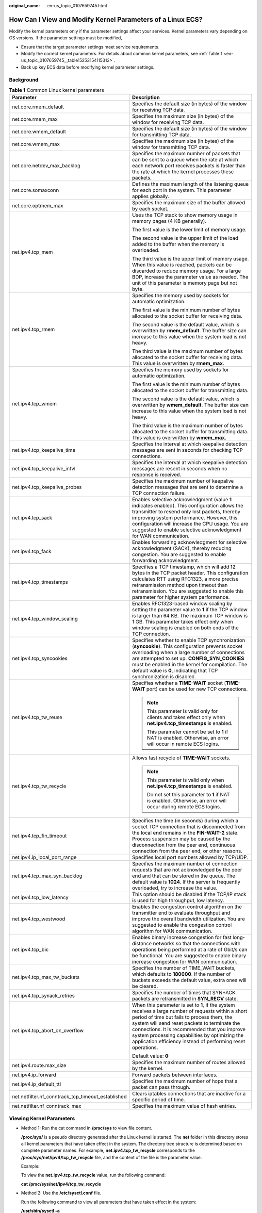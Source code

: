 :original_name: en-us_topic_0107659745.html

.. _en-us_topic_0107659745:

How Can I View and Modify Kernel Parameters of a Linux ECS?
===========================================================

Modify the kernel parameters only if the parameter settings affect your services. Kernel parameters vary depending on OS versions. If the parameter settings must be modified,

-  Ensure that the target parameter settings meet service requirements.
-  Modify the correct kernel parameters. For details about common kernel parameters, see :ref:`Table 1 <en-us_topic_0107659745__table15253154115313>`.
-  Back up key ECS data before modifying kernel parameter settings.

Background
----------

.. _en-us_topic_0107659745__table15253154115313:

.. table:: **Table 1** Common Linux kernel parameters

   +----------------------------------------------------+---------------------------------------------------------------------------------------------------------------------------------------------------------------------------------------------------------------------------------------------------------------------------------------------------------------------------------------------------------------------+
   | Parameter                                          | Description                                                                                                                                                                                                                                                                                                                                                         |
   +====================================================+=====================================================================================================================================================================================================================================================================================================================================================================+
   | net.core.rmem_default                              | Specifies the default size (in bytes) of the window for receiving TCP data.                                                                                                                                                                                                                                                                                         |
   +----------------------------------------------------+---------------------------------------------------------------------------------------------------------------------------------------------------------------------------------------------------------------------------------------------------------------------------------------------------------------------------------------------------------------------+
   | net.core.rmem_max                                  | Specifies the maximum size (in bytes) of the window for receiving TCP data.                                                                                                                                                                                                                                                                                         |
   +----------------------------------------------------+---------------------------------------------------------------------------------------------------------------------------------------------------------------------------------------------------------------------------------------------------------------------------------------------------------------------------------------------------------------------+
   | net.core.wmem_default                              | Specifies the default size (in bytes) of the window for transmitting TCP data.                                                                                                                                                                                                                                                                                      |
   +----------------------------------------------------+---------------------------------------------------------------------------------------------------------------------------------------------------------------------------------------------------------------------------------------------------------------------------------------------------------------------------------------------------------------------+
   | net.core.wmem_max                                  | Specifies the maximum size (in bytes) of the window for transmitting TCP data.                                                                                                                                                                                                                                                                                      |
   +----------------------------------------------------+---------------------------------------------------------------------------------------------------------------------------------------------------------------------------------------------------------------------------------------------------------------------------------------------------------------------------------------------------------------------+
   | net.core.netdev_max_backlog                        | Specifies the maximum number of packets that can be sent to a queue when the rate at which each network port receives packets is faster than the rate at which the kernel processes these packets.                                                                                                                                                                  |
   +----------------------------------------------------+---------------------------------------------------------------------------------------------------------------------------------------------------------------------------------------------------------------------------------------------------------------------------------------------------------------------------------------------------------------------+
   | net.core.somaxconn                                 | Defines the maximum length of the listening queue for each port in the system. This parameter applies globally.                                                                                                                                                                                                                                                     |
   +----------------------------------------------------+---------------------------------------------------------------------------------------------------------------------------------------------------------------------------------------------------------------------------------------------------------------------------------------------------------------------------------------------------------------------+
   | net.core.optmem_max                                | Specifies the maximum size of the buffer allowed by each socket.                                                                                                                                                                                                                                                                                                    |
   +----------------------------------------------------+---------------------------------------------------------------------------------------------------------------------------------------------------------------------------------------------------------------------------------------------------------------------------------------------------------------------------------------------------------------------+
   | net.ipv4.tcp_mem                                   | Uses the TCP stack to show memory usage in memory pages (4 KB generally).                                                                                                                                                                                                                                                                                           |
   |                                                    |                                                                                                                                                                                                                                                                                                                                                                     |
   |                                                    | The first value is the lower limit of memory usage.                                                                                                                                                                                                                                                                                                                 |
   |                                                    |                                                                                                                                                                                                                                                                                                                                                                     |
   |                                                    | The second value is the upper limit of the load added to the buffer when the memory is overloaded.                                                                                                                                                                                                                                                                  |
   |                                                    |                                                                                                                                                                                                                                                                                                                                                                     |
   |                                                    | The third value is the upper limit of memory usage. When this value is reached, packets can be discarded to reduce memory usage. For a large BDP, increase the parameter value as needed. The unit of this parameter is memory page but not byte.                                                                                                                   |
   +----------------------------------------------------+---------------------------------------------------------------------------------------------------------------------------------------------------------------------------------------------------------------------------------------------------------------------------------------------------------------------------------------------------------------------+
   | net.ipv4.tcp_rmem                                  | Specifies the memory used by sockets for automatic optimization.                                                                                                                                                                                                                                                                                                    |
   |                                                    |                                                                                                                                                                                                                                                                                                                                                                     |
   |                                                    | The first value is the minimum number of bytes allocated to the socket buffer for receiving data.                                                                                                                                                                                                                                                                   |
   |                                                    |                                                                                                                                                                                                                                                                                                                                                                     |
   |                                                    | The second value is the default value, which is overwritten by **rmem_default**. The buffer size can increase to this value when the system load is not heavy.                                                                                                                                                                                                      |
   |                                                    |                                                                                                                                                                                                                                                                                                                                                                     |
   |                                                    | The third value is the maximum number of bytes allocated to the socket buffer for receiving data. This value is overwritten by **rmem_max**.                                                                                                                                                                                                                        |
   +----------------------------------------------------+---------------------------------------------------------------------------------------------------------------------------------------------------------------------------------------------------------------------------------------------------------------------------------------------------------------------------------------------------------------------+
   | net.ipv4.tcp_wmem                                  | Specifies the memory used by sockets for automatic optimization.                                                                                                                                                                                                                                                                                                    |
   |                                                    |                                                                                                                                                                                                                                                                                                                                                                     |
   |                                                    | The first value is the minimum number of bytes allocated to the socket buffer for transmitting data.                                                                                                                                                                                                                                                                |
   |                                                    |                                                                                                                                                                                                                                                                                                                                                                     |
   |                                                    | The second value is the default value, which is overwritten by **wmem_default**. The buffer size can increase to this value when the system load is not heavy.                                                                                                                                                                                                      |
   |                                                    |                                                                                                                                                                                                                                                                                                                                                                     |
   |                                                    | The third value is the maximum number of bytes allocated to the socket buffer for transmitting data. This value is overwritten by **wmem_max**.                                                                                                                                                                                                                     |
   +----------------------------------------------------+---------------------------------------------------------------------------------------------------------------------------------------------------------------------------------------------------------------------------------------------------------------------------------------------------------------------------------------------------------------------+
   | net.ipv4.tcp_keepalive_time                        | Specifies the interval at which keepalive detection messages are sent in seconds for checking TCP connections.                                                                                                                                                                                                                                                      |
   +----------------------------------------------------+---------------------------------------------------------------------------------------------------------------------------------------------------------------------------------------------------------------------------------------------------------------------------------------------------------------------------------------------------------------------+
   | net.ipv4.tcp_keepalive_intvl                       | Specifies the interval at which keepalive detection messages are resent in seconds when no response is received.                                                                                                                                                                                                                                                    |
   +----------------------------------------------------+---------------------------------------------------------------------------------------------------------------------------------------------------------------------------------------------------------------------------------------------------------------------------------------------------------------------------------------------------------------------+
   | net.ipv4.tcp_keepalive_probes                      | Specifies the maximum number of keepalive detection messages that are sent to determine a TCP connection failure.                                                                                                                                                                                                                                                   |
   +----------------------------------------------------+---------------------------------------------------------------------------------------------------------------------------------------------------------------------------------------------------------------------------------------------------------------------------------------------------------------------------------------------------------------------+
   | net.ipv4.tcp_sack                                  | Enables selective acknowledgment (value **1** indicates enabled). This configuration allows the transmitter to resend only lost packets, thereby improving system performance. However, this configuration will increase the CPU usage. You are suggested to enable selective acknowledgment for WAN communication.                                                 |
   +----------------------------------------------------+---------------------------------------------------------------------------------------------------------------------------------------------------------------------------------------------------------------------------------------------------------------------------------------------------------------------------------------------------------------------+
   | net.ipv4.tcp_fack                                  | Enables forwarding acknowledgment for selective acknowledgment (SACK), thereby reducing congestion. You are suggested to enable forwarding acknowledgment.                                                                                                                                                                                                          |
   +----------------------------------------------------+---------------------------------------------------------------------------------------------------------------------------------------------------------------------------------------------------------------------------------------------------------------------------------------------------------------------------------------------------------------------+
   | net.ipv4.tcp_timestamps                            | Specifies a TCP timestamp, which will add 12 bytes in the TCP packet header. This configuration calculates RTT using RFC1323, a more precise retransmission method upon timeout than retransmission. You are suggested to enable this parameter for higher system performance.                                                                                      |
   +----------------------------------------------------+---------------------------------------------------------------------------------------------------------------------------------------------------------------------------------------------------------------------------------------------------------------------------------------------------------------------------------------------------------------------+
   | net.ipv4.tcp_window_scaling                        | Enables RFC1323-based window scaling by setting the parameter value to **1** if the TCP window is larger than 64 KB. The maximum TCP window is 1 GB. This parameter takes effect only when window scaling is enabled on both ends of the TCP connection.                                                                                                            |
   +----------------------------------------------------+---------------------------------------------------------------------------------------------------------------------------------------------------------------------------------------------------------------------------------------------------------------------------------------------------------------------------------------------------------------------+
   | net.ipv4.tcp_syncookies                            | Specifies whether to enable TCP synchronization (**syncookie**). This configuration prevents socket overloading when a large number of connections are attempted to set up. **CONFIG_SYN_COOKIES** must be enabled in the kernel for compilation. The default value is **0**, indicating that TCP synchronization is disabled.                                      |
   +----------------------------------------------------+---------------------------------------------------------------------------------------------------------------------------------------------------------------------------------------------------------------------------------------------------------------------------------------------------------------------------------------------------------------------+
   | net.ipv4.tcp_tw_reuse                              | Specifies whether a **TIME-WAIT** socket (**TIME-WAIT** port) can be used for new TCP connections.                                                                                                                                                                                                                                                                  |
   |                                                    |                                                                                                                                                                                                                                                                                                                                                                     |
   |                                                    | .. note::                                                                                                                                                                                                                                                                                                                                                           |
   |                                                    |                                                                                                                                                                                                                                                                                                                                                                     |
   |                                                    |    This parameter is valid only for clients and takes effect only when **net.ipv4.tcp_timestamps** is enabled.                                                                                                                                                                                                                                                      |
   |                                                    |                                                                                                                                                                                                                                                                                                                                                                     |
   |                                                    |    This parameter cannot be set to **1** if NAT is enabled. Otherwise, an error will occur in remote ECS logins.                                                                                                                                                                                                                                                    |
   +----------------------------------------------------+---------------------------------------------------------------------------------------------------------------------------------------------------------------------------------------------------------------------------------------------------------------------------------------------------------------------------------------------------------------------+
   | net.ipv4.tcp_tw_recycle                            | Allows fast recycle of **TIME-WAIT** sockets.                                                                                                                                                                                                                                                                                                                       |
   |                                                    |                                                                                                                                                                                                                                                                                                                                                                     |
   |                                                    | .. note::                                                                                                                                                                                                                                                                                                                                                           |
   |                                                    |                                                                                                                                                                                                                                                                                                                                                                     |
   |                                                    |    This parameter is valid only when **net.ipv4.tcp_timestamps** is enabled.                                                                                                                                                                                                                                                                                        |
   |                                                    |                                                                                                                                                                                                                                                                                                                                                                     |
   |                                                    |    Do not set this parameter to **1** if NAT is enabled. Otherwise, an error will occur during remote ECS logins.                                                                                                                                                                                                                                                   |
   +----------------------------------------------------+---------------------------------------------------------------------------------------------------------------------------------------------------------------------------------------------------------------------------------------------------------------------------------------------------------------------------------------------------------------------+
   | net.ipv4.tcp_fin_timeout                           | Specifies the time (in seconds) during which a socket TCP connection that is disconnected from the local end remains in the **FIN-WAIT-2** state. Process suspension may be caused by the disconnection from the peer end, continuous connection from the peer end, or other reasons.                                                                               |
   +----------------------------------------------------+---------------------------------------------------------------------------------------------------------------------------------------------------------------------------------------------------------------------------------------------------------------------------------------------------------------------------------------------------------------------+
   | net.ipv4.ip_local_port_range                       | Specifies local port numbers allowed by TCP/UDP.                                                                                                                                                                                                                                                                                                                    |
   +----------------------------------------------------+---------------------------------------------------------------------------------------------------------------------------------------------------------------------------------------------------------------------------------------------------------------------------------------------------------------------------------------------------------------------+
   | net.ipv4.tcp_max_syn_backlog                       | Specifies the maximum number of connection requests that are not acknowledged by the peer end and that can be stored in the queue. The default value is **1024**. If the server is frequently overloaded, try to increase the value.                                                                                                                                |
   +----------------------------------------------------+---------------------------------------------------------------------------------------------------------------------------------------------------------------------------------------------------------------------------------------------------------------------------------------------------------------------------------------------------------------------+
   | net.ipv4.tcp_low_latency                           | This option should be disabled if the TCP/IP stack is used for high throughput, low latency.                                                                                                                                                                                                                                                                        |
   +----------------------------------------------------+---------------------------------------------------------------------------------------------------------------------------------------------------------------------------------------------------------------------------------------------------------------------------------------------------------------------------------------------------------------------+
   | net.ipv4.tcp_westwood                              | Enables the congestion control algorithm on the transmitter end to evaluate throughput and improve the overall bandwidth utilization. You are suggested to enable the congestion control algorithm for WAN communication.                                                                                                                                           |
   +----------------------------------------------------+---------------------------------------------------------------------------------------------------------------------------------------------------------------------------------------------------------------------------------------------------------------------------------------------------------------------------------------------------------------------+
   | net.ipv4.tcp_bic                                   | Enables binary increase congestion for fast long-distance networks so that the connections with operations being performed at a rate of Gbit/s can be functional. You are suggested to enable binary increase congestion for WAN communication.                                                                                                                     |
   +----------------------------------------------------+---------------------------------------------------------------------------------------------------------------------------------------------------------------------------------------------------------------------------------------------------------------------------------------------------------------------------------------------------------------------+
   | net.ipv4.tcp_max_tw_buckets                        | Specifies the number of TIME_WAIT buckets, which defaults to **180000**. If the number of buckets exceeds the default value, extra ones will be cleared.                                                                                                                                                                                                            |
   +----------------------------------------------------+---------------------------------------------------------------------------------------------------------------------------------------------------------------------------------------------------------------------------------------------------------------------------------------------------------------------------------------------------------------------+
   | net.ipv4.tcp_synack_retries                        | Specifies the number of times that SYN+ACK packets are retransmitted in **SYN_RECV** state.                                                                                                                                                                                                                                                                         |
   +----------------------------------------------------+---------------------------------------------------------------------------------------------------------------------------------------------------------------------------------------------------------------------------------------------------------------------------------------------------------------------------------------------------------------------+
   | net.ipv4.tcp_abort_on_overflow                     | When this parameter is set to **1**, if the system receives a large number of requests within a short period of time but fails to process them, the system will send reset packets to terminate the connections. It is recommended that you improve system processing capabilities by optimizing the application efficiency instead of performing reset operations. |
   |                                                    |                                                                                                                                                                                                                                                                                                                                                                     |
   |                                                    | Default value: **0**                                                                                                                                                                                                                                                                                                                                                |
   +----------------------------------------------------+---------------------------------------------------------------------------------------------------------------------------------------------------------------------------------------------------------------------------------------------------------------------------------------------------------------------------------------------------------------------+
   | net.ipv4.route.max_size                            | Specifies the maximum number of routes allowed by the kernel.                                                                                                                                                                                                                                                                                                       |
   +----------------------------------------------------+---------------------------------------------------------------------------------------------------------------------------------------------------------------------------------------------------------------------------------------------------------------------------------------------------------------------------------------------------------------------+
   | net.ipv4.ip_forward                                | Forward packets between interfaces.                                                                                                                                                                                                                                                                                                                                 |
   +----------------------------------------------------+---------------------------------------------------------------------------------------------------------------------------------------------------------------------------------------------------------------------------------------------------------------------------------------------------------------------------------------------------------------------+
   | net.ipv4.ip_default_ttl                            | Specifies the maximum number of hops that a packet can pass through.                                                                                                                                                                                                                                                                                                |
   +----------------------------------------------------+---------------------------------------------------------------------------------------------------------------------------------------------------------------------------------------------------------------------------------------------------------------------------------------------------------------------------------------------------------------------+
   | net.netfilter.nf_conntrack_tcp_timeout_established | Clears iptables connections that are inactive for a specific period of time.                                                                                                                                                                                                                                                                                        |
   +----------------------------------------------------+---------------------------------------------------------------------------------------------------------------------------------------------------------------------------------------------------------------------------------------------------------------------------------------------------------------------------------------------------------------------+
   | net.netfilter.nf_conntrack_max                     | Specifies the maximum value of hash entries.                                                                                                                                                                                                                                                                                                                        |
   +----------------------------------------------------+---------------------------------------------------------------------------------------------------------------------------------------------------------------------------------------------------------------------------------------------------------------------------------------------------------------------------------------------------------------------+

Viewing Kernel Parameters
-------------------------

-  Method 1: Run the cat command in **/proc/sys** to view file content.

   **/proc/sys/** is a pseudo directory generated after the Linux kernel is started. The **net** folder in this directory stores all kernel parameters that have taken effect in the system. The directory tree structure is determined based on complete parameter names. For example, **net.ipv4.tcp_tw_recycle** corresponds to the **/proc/sys/net/ipv4/tcp_tw_recycle** file, and the content of the file is the parameter value.

   Example:

   To view the **net.ipv4.tcp_tw_recycle** value, run the following command:

   **cat /proc/sys/net/ipv4/tcp_tw_recycle**

-  Method 2: Use the **/etc/sysctl.conf** file.

   Run the following command to view all parameters that have taken effect in the system:

   **/usr/sbin/sysctl -a**

   .. code-block::

      net.ipv4.tcp_syncookies = 1
      net.ipv4.tcp_max_tw_buckets = 4096
      net.ipv4.tcp_tw_reuse = 1
      net.ipv4.tcp_tw_recycle = 1
      net.ipv4.tcp_keepalive_time = 1800
      net.ipv4.tcp_fin_timeout = 30
      ......
      net.ipv4.tcp_keepalive_time = 1200
      net.ipv4.ip_local_port_range = 1024 65000
      net.ipv4.tcp_max_syn_backlog = 8192
      net.ipv4.tcp_rmem = 16384 174760 349520
      net.ipv4.tcp_wmem = 16384 131072 262144
      net.ipv4.tcp_mem = 262144 524288 1048576
      ......

Modifying Kernel Parameter Settings
-----------------------------------

-  Method 1: Run the echo command in **/proc/sys** to modify the file for the target kernel parameters.

   The parameter values changed using this method take effect only during the current running and will be reset after the system is restarted. To make the modification take effect permanently, see method 2.

   **/proc/sys/** is a pseudo directory generated after the Linux kernel is started. The **net** folder in this directory stores all kernel parameters that have taken effect in the system. The directory tree structure is determined based on complete parameter names. For example, **net.ipv4.tcp_tw_recycle** corresponds to the **/proc/sys/net/ipv4/tcp_tw_recycle** file, and the content of the file is the parameter value.

   Example:

   To change the **net.ipv4.tcp_tw_recycle** value to **0**, run the following command:

   **echo "0" > /proc/sys/net/ipv4/tcp_tw_recycle**

-  Method 2: Use the **/etc/sysctl.conf** file.

   The parameter values changed using this method take effect permanently.

   #. Run the following command to change the value of a specified parameter:

      **/sbin/sysctl -w kernel.domainname="**\ *example.com*\ **"**

      Example:

      sysctl -w net.ipv4.tcp_tw_recycle="0"

   #. Run the following command to change the parameter value in the **/etc/sysctl.conf** file:

      **vi /etc/sysctl.conf**

   #. Run the following command for the configuration to take effect:

      **/sbin/sysctl -p**
